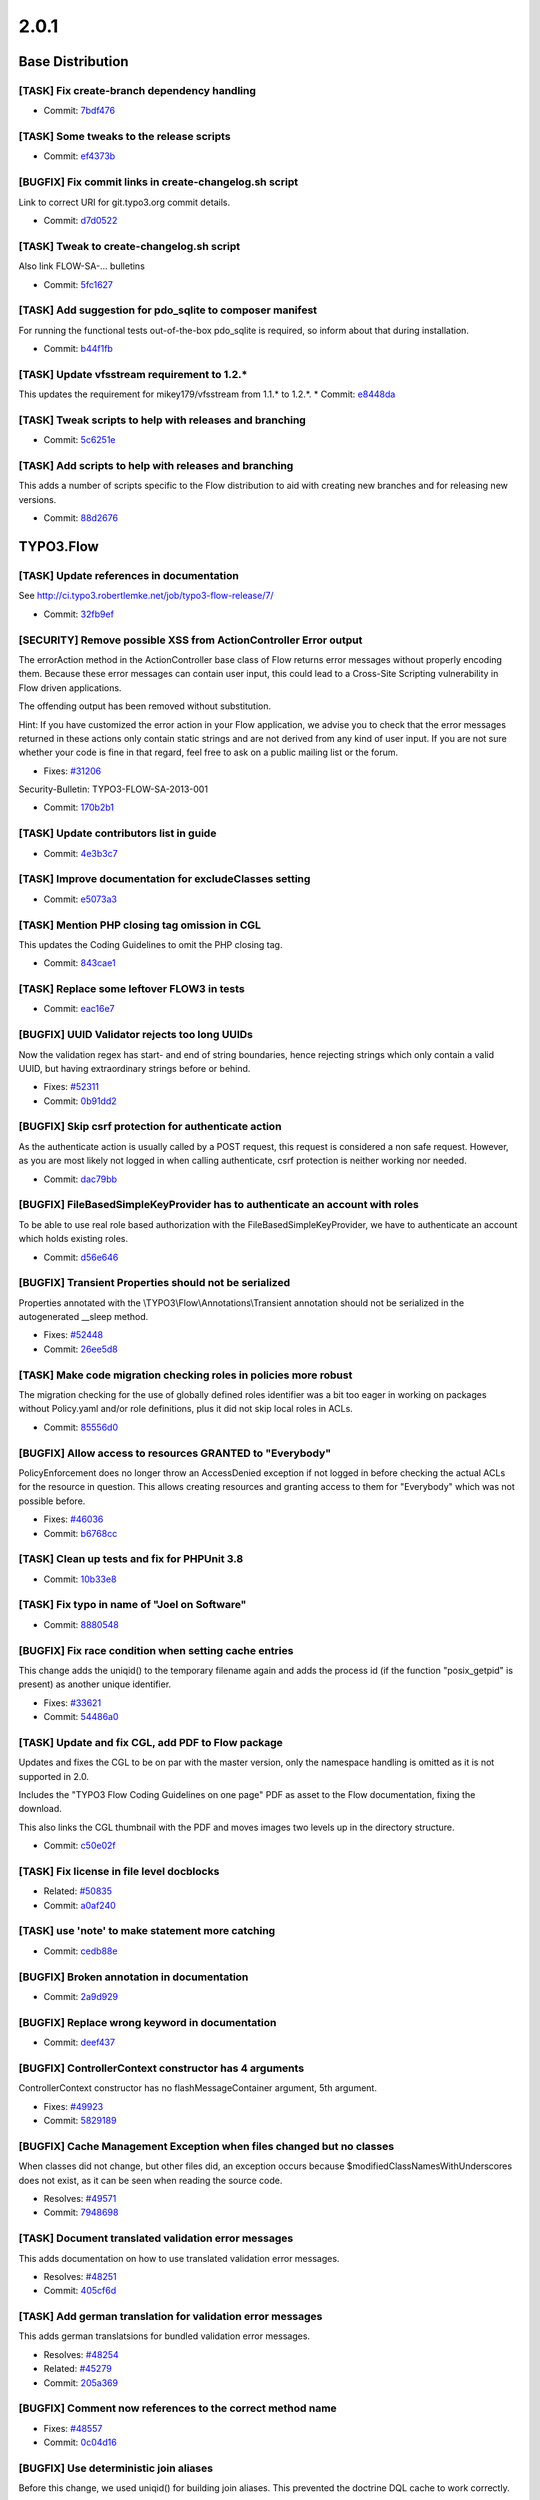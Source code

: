 ====================
2.0.1
====================

~~~~~~~~~~~~~~~~~~~~~~~~~~~~~~~~~~~~~~~~
Base Distribution
~~~~~~~~~~~~~~~~~~~~~~~~~~~~~~~~~~~~~~~~

[TASK] Fix create-branch dependency handling
-----------------------------------------------------------------------------------------

* Commit: `7bdf476 <https://git.typo3.org/Flow/Distributions/Base.git/commit/7bdf476d1eb25b72457c32213af609291cfcc319>`_

[TASK] Some tweaks to the release scripts
-----------------------------------------------------------------------------------------

* Commit: `ef4373b <https://git.typo3.org/Flow/Distributions/Base.git/commit/ef4373b77ecdb0db23afd0f087eb0134e09ee7f5>`_

[BUGFIX] Fix commit links in create-changelog.sh script
-----------------------------------------------------------------------------------------

Link to correct URI for git.typo3.org commit details.

* Commit: `d7d0522 <https://git.typo3.org/Flow/Distributions/Base.git/commit/d7d0522cbe54e378d9972b6175edd63bd8255bca>`_

[TASK] Tweak to create-changelog.sh script
-----------------------------------------------------------------------------------------

Also link FLOW-SA-… bulletins

* Commit: `5fc1627 <https://git.typo3.org/Flow/Distributions/Base.git/commit/5fc162780c915d3c7d79d01e7d3653cb9a11064d>`_

[TASK] Add suggestion for pdo_sqlite to composer manifest
-----------------------------------------------------------------------------------------

For running the functional tests out-of-the-box pdo_sqlite is required,
so inform about that during installation.

* Commit: `b44f1fb <https://git.typo3.org/Flow/Distributions/Base.git/commit/b44f1fbf0d17083ccb7d7626494b8524799e2329>`_

[TASK] Update vfsstream requirement to 1.2.*
-----------------------------------------------------------------------------------------

This updates the requirement for mikey179/vfsstream from 1.1.* to 1.2.*.
* Commit: `e8448da <https://git.typo3.org/Flow/Distributions/Base.git/commit/e8448da664d89ddb37bf5c6567d7a2f60b73d8bd>`_

[TASK] Tweak scripts to help with releases and branching
-----------------------------------------------------------------------------------------

* Commit: `5c6251e <https://git.typo3.org/Flow/Distributions/Base.git/commit/5c6251e5f8d011c16d0be823663b35d9326dbbcb>`_

[TASK] Add scripts to help with releases and branching
-----------------------------------------------------------------------------------------

This adds a number of scripts specific to the Flow distribution to aid
with creating new branches and for releasing new versions.

* Commit: `88d2676 <https://git.typo3.org/Flow/Distributions/Base.git/commit/88d267630ae6ee8f9399a36442800ab5754e8ff2>`_

~~~~~~~~~~~~~~~~~~~~~~~~~~~~~~~~~~~~~~~~
TYPO3.Flow
~~~~~~~~~~~~~~~~~~~~~~~~~~~~~~~~~~~~~~~~

[TASK] Update references in documentation
-----------------------------------------------------------------------------------------

See http://ci.typo3.robertlemke.net/job/typo3-flow-release/7/

* Commit: `32fb9ef <https://git.typo3.org/Packages/TYPO3.Flow.git/commit/32fb9ef3b6ea75c95ec6ad8926956d4e7e467f15>`_

[SECURITY] Remove possible XSS from ActionController Error output
-----------------------------------------------------------------------------------------

The errorAction method in the ActionController base class of Flow
returns error messages without properly encoding them. Because these
error messages can contain user input, this could lead to a Cross-Site
Scripting vulnerability in Flow driven applications.

The offending output has been removed without substitution.

Hint: If you have customized the error action in your Flow application,
we advise you to check that the error messages returned in these actions
only contain static strings and are not derived from any kind of user
input. If you are not sure whether your code is fine in that regard,
feel free to ask on a public mailing list or the forum.

* Fixes: `#31206 <http://forge.typo3.org/issues/31206>`_

Security-Bulletin: TYPO3-FLOW-SA-2013-001

* Commit: `170b2b1 <https://git.typo3.org/Packages/TYPO3.Flow.git/commit/170b2b115ef91bc586fac8742429311523a4fdb8>`_

[TASK] Update contributors list in guide
-----------------------------------------------------------------------------------------

* Commit: `4e3b3c7 <https://git.typo3.org/Packages/TYPO3.Flow.git/commit/4e3b3c7c97cf0597699bad9f67a3658e3d6b7b41>`_

[TASK] Improve documentation for excludeClasses setting
-----------------------------------------------------------------------------------------

* Commit: `e5073a3 <https://git.typo3.org/Packages/TYPO3.Flow.git/commit/e5073a3fbe2ec837e7a3743f740cc8d8fcd72ddd>`_

[TASK] Mention PHP closing tag omission in CGL
-----------------------------------------------------------------------------------------

This updates the Coding Guidelines to omit the PHP closing tag.

* Commit: `843cae1 <https://git.typo3.org/Packages/TYPO3.Flow.git/commit/843cae1fbd5fdd1460ec84dca9750cb65c4fc477>`_

[TASK]  Replace some leftover FLOW3 in tests
-----------------------------------------------------------------------------------------

* Commit: `eac16e7 <https://git.typo3.org/Packages/TYPO3.Flow.git/commit/eac16e7f633fbb745a69c3764a252ca4e11a742d>`_

[BUGFIX] UUID Validator rejects too long UUIDs
-----------------------------------------------------------------------------------------

Now the validation regex has start- and end of string
boundaries, hence rejecting strings which only
contain a valid UUID, but having extraordinary strings
before or behind.

* Fixes: `#52311 <http://forge.typo3.org/issues/52311>`_
* Commit: `0b91dd2 <https://git.typo3.org/Packages/TYPO3.Flow.git/commit/0b91dd2c92743a6737d637ca66a4849511b1cc45>`_

[BUGFIX] Skip csrf protection for authenticate action
-----------------------------------------------------------------------------------------

As the authenticate action is usually called by a
POST request, this request is considered a non safe
request. However, as you are most likely not logged in
when calling authenticate, csrf protection is neither
working nor needed.

* Commit: `dac79bb <https://git.typo3.org/Packages/TYPO3.Flow.git/commit/dac79bb0f97ebb330b07d4c396f0ba126e36671f>`_

[BUGFIX] FileBasedSimpleKeyProvider has to authenticate an account with roles
-----------------------------------------------------------------------------------------

To be able to use real role based authorization with the
FileBasedSimpleKeyProvider, we have to authenticate an
account which holds existing roles.

* Commit: `d56e646 <https://git.typo3.org/Packages/TYPO3.Flow.git/commit/d56e646aa59b7a9c5904ab4faa06a782a3a99144>`_

[BUGFIX] Transient Properties should not be serialized
-----------------------------------------------------------------------------------------

Properties annotated with the \\TYPO3\\Flow\\Annotations\\Transient
annotation should not be serialized in the autogenerated __sleep
method.

* Fixes: `#52448 <http://forge.typo3.org/issues/52448>`_
* Commit: `26ee5d8 <https://git.typo3.org/Packages/TYPO3.Flow.git/commit/26ee5d83293a022eb4b1ee7048ba3bd1c6cd4ccc>`_

[TASK] Make code migration checking roles in policies more robust
-----------------------------------------------------------------------------------------

The migration checking for the use of globally defined roles identifier
was a bit too eager in working on packages without Policy.yaml and/or
role definitions, plus it did not skip local roles in ACLs.

* Commit: `85556d0 <https://git.typo3.org/Packages/TYPO3.Flow.git/commit/85556d0db1691166e86f667aa4768d445f943329>`_

[BUGFIX] Allow access to resources GRANTED to "Everybody"
-----------------------------------------------------------------------------------------

PolicyEnforcement does no longer throw an AccessDenied exception
if not logged in before checking the actual ACLs for the
resource in question. This allows creating resources and
granting access to them for "Everybody" which was not possible
before.

* Fixes: `#46036 <http://forge.typo3.org/issues/46036>`_
* Commit: `b6768cc <https://git.typo3.org/Packages/TYPO3.Flow.git/commit/b6768ccfb736ef8b536f420cd2d8068edc44267b>`_

[TASK] Clean up tests and fix for PHPUnit 3.8
-----------------------------------------------------------------------------------------

* Commit: `10b33e8 <https://git.typo3.org/Packages/TYPO3.Flow.git/commit/10b33e8c569f46e2d87a669c3126eb80390aedb0>`_

[TASK] Fix typo in name of "Joel on Software"
-----------------------------------------------------------------------------------------

* Commit: `8880548 <https://git.typo3.org/Packages/TYPO3.Flow.git/commit/888054812757f580464e238439c2b93547c37720>`_

[BUGFIX] Fix race condition when setting cache entries
-----------------------------------------------------------------------------------------

This change adds the uniqid() to the temporary filename again and adds
the process id (if the function "posix_getpid" is present) as another
unique identifier.

* Fixes: `#33621 <http://forge.typo3.org/issues/33621>`_
* Commit: `54486a0 <https://git.typo3.org/Packages/TYPO3.Flow.git/commit/54486a0145c77eb95d1e8cdb34b8adff66d4b8eb>`_

[TASK] Update and fix CGL, add PDF to Flow package
-----------------------------------------------------------------------------------------

Updates and fixes the CGL to be on par with the master version, only
the namespace handling is omitted as it is not supported in 2.0.

Includes the "TYPO3 Flow Coding Guidelines on one page" PDF
as asset to the Flow documentation, fixing the download.

This also links the CGL thumbnail with the PDF and moves images
two levels up in the directory structure.

* Commit: `c50e02f <https://git.typo3.org/Packages/TYPO3.Flow.git/commit/c50e02fba80a58705e1c47512df733c2877ddfb0>`_

[TASK] Fix license in file level docblocks
-----------------------------------------------------------------------------------------

* Related: `#50835 <http://forge.typo3.org/issues/50835>`_
* Commit: `a0af240 <https://git.typo3.org/Packages/TYPO3.Flow.git/commit/a0af24058ac2bd285f4ad52ef4bcd6ec63eed1ba>`_

[TASK] use 'note' to make statement more catching
-----------------------------------------------------------------------------------------

* Commit: `cedb88e <https://git.typo3.org/Packages/TYPO3.Flow.git/commit/cedb88ec37f4a2350ef9180e29a322706693179e>`_

[BUGFIX] Broken annotation in documentation
-----------------------------------------------------------------------------------------

* Commit: `2a9d929 <https://git.typo3.org/Packages/TYPO3.Flow.git/commit/2a9d929016ad1d857135b0a7b21ab883a790393a>`_

[BUGFIX] Replace wrong keyword in documentation
-----------------------------------------------------------------------------------------

* Commit: `deef437 <https://git.typo3.org/Packages/TYPO3.Flow.git/commit/deef4373d3d23bcc3260e0504c2da85c6745ee77>`_

[BUGFIX] ControllerContext constructor has 4 arguments
-----------------------------------------------------------------------------------------

ControllerContext constructor has no flashMessageContainer
argument, 5th argument.

* Fixes: `#49923 <http://forge.typo3.org/issues/49923>`_
* Commit: `5829189 <https://git.typo3.org/Packages/TYPO3.Flow.git/commit/5829189b8141fa4a252840411055ad5cfd4e19c3>`_

[BUGFIX] Cache Management Exception when files changed but no classes
-----------------------------------------------------------------------------------------

When classes did not change, but other files did, an exception occurs
because $modifiedClassNamesWithUnderscores does not exist, as it can
be seen when reading the source code.

* Resolves: `#49571 <http://forge.typo3.org/issues/49571>`_
* Commit: `7948698 <https://git.typo3.org/Packages/TYPO3.Flow.git/commit/79486985e6032381bdae2634156e5e74f5224cfb>`_

[TASK] Document translated validation error messages
-----------------------------------------------------------------------------------------

This adds documentation on how to use translated validation error
messages.

* Resolves: `#48251 <http://forge.typo3.org/issues/48251>`_
* Commit: `405cf6d <https://git.typo3.org/Packages/TYPO3.Flow.git/commit/405cf6d001dbf1268b74ebf9ac2b924a394788c2>`_

[TASK] Add german translation for validation error messages
-----------------------------------------------------------------------------------------

This adds german translatsions for bundled validation error messages.

* Resolves: `#48254 <http://forge.typo3.org/issues/48254>`_
* Related: `#45279 <http://forge.typo3.org/issues/45279>`_

* Commit: `205a369 <https://git.typo3.org/Packages/TYPO3.Flow.git/commit/205a369d3015c14540c98545934afe7d3d1565d8>`_

[BUGFIX] Comment now references to the correct method name
-----------------------------------------------------------------------------------------

* Fixes: `#48557 <http://forge.typo3.org/issues/48557>`_
* Commit: `0c04d16 <https://git.typo3.org/Packages/TYPO3.Flow.git/commit/0c04d16f07cda8d0530e0ee48e54d9db06a6f882>`_

[BUGFIX] Use deterministic join aliases
-----------------------------------------------------------------------------------------

Before this change, we used uniqid() for building join aliases. This prevented
the doctrine DQL cache to work correctly.

We found this change during profiling TYPO3 Neos, where it led to about
10% performance increase in frontend rendering.

* Resolves: `#49569 <http://forge.typo3.org/issues/49569>`_
* Commit: `95032c6 <https://git.typo3.org/Packages/TYPO3.Flow.git/commit/95032c6a66b5330229654a9fb0cfad4eb7513f45>`_

[BUGFIX] Behave silently if no translation unit elements are present
-----------------------------------------------------------------------------------------

If a translation source does not contain any translationUnit elements,
which is allowed in XLIFF for <trans-unit> elements inside //file/body,
now there is no Undefined Index error anymore, but the incident is
silently logged to the system logger as every other translation-related
incident.

* Fixes: `#47058 <http://forge.typo3.org/issues/47058>`_
* Commit: `850bd55 <https://git.typo3.org/Packages/TYPO3.Flow.git/commit/850bd551b6fae19cf3b243652165cde6e9b05900>`_

~~~~~~~~~~~~~~~~~~~~~~~~~~~~~~~~~~~~~~~~
TYPO3.Fluid
~~~~~~~~~~~~~~~~~~~~~~~~~~~~~~~~~~~~~~~~

[TASK] Fix license in file level docblocks
-----------------------------------------------------------------------------------------

* Related: `#50835 <http://forge.typo3.org/issues/50835>`_
* Commit: `b7c8a29 <https://git.typo3.org/Packages/TYPO3.Fluid.git/commit/b7c8a2926d3209a76223c4077b5a54b201f8552e>`_

~~~~~~~~~~~~~~~~~~~~~~~~~~~~~~~~~~~~~~~~
TYPO3.Kickstart
~~~~~~~~~~~~~~~~~~~~~~~~~~~~~~~~~~~~~~~~

[TASK] Fix license in file level docblocks
-----------------------------------------------------------------------------------------

* Related: `#50835 <http://forge.typo3.org/issues/50835>`_
* Commit: `7eeeb6d <https://git.typo3.org/Packages/TYPO3.Kickstart.git/commit/7eeeb6dd3ebc2ea09b0fb33219b25c017b41d3fb>`_

~~~~~~~~~~~~~~~~~~~~~~~~~~~~~~~~~~~~~~~~
TYPO3.Party
~~~~~~~~~~~~~~~~~~~~~~~~~~~~~~~~~~~~~~~~

No changes

~~~~~~~~~~~~~~~~~~~~~~~~~~~~~~~~~~~~~~~~
TYPO3.Welcome
~~~~~~~~~~~~~~~~~~~~~~~~~~~~~~~~~~~~~~~~

No changes


